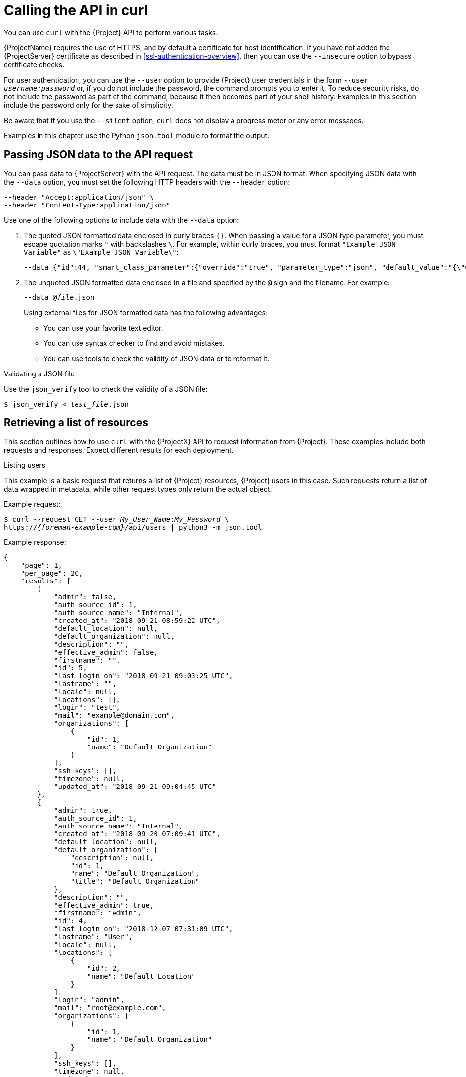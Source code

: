 [id="calling-the-api-in-curl"]
= Calling the API in curl

You can use `curl` with the {Project} API to perform various tasks.

{ProjectName} requires the use of HTTPS, and by default a certificate for host identification.
If you have not added the {ProjectServer} certificate as described in xref:ssl-authentication-overview[], then you can use the `--insecure` option to bypass certificate checks.

For user authentication, you can use the `--user` option to provide {Project} user credentials in the form `--user _username:password_` or, if you do not include the password, the command prompts you to enter it.
To reduce security risks, do not include the password as part of the command, because it then becomes part of your shell history.
Examples in this section include the password only for the sake of simplicity.

Be aware that if you use the `--silent` option, `curl` does not display a progress meter or any error messages.

Examples in this chapter use the Python `json.tool` module to format the output.

[id="sect-API_Guide-Passing_JSON_Data_with_the_API_Request"]
== Passing JSON data to the API request

You can pass data to {ProjectServer} with the API request.
The data must be in JSON format.
When specifying JSON data with the `--data` option, you must set the following HTTP headers with the `--header` option:

----
--header "Accept:application/json" \
--header "Content-Type:application/json"
----

Use one of the following options to include data with the `--data` option:

. The quoted JSON formatted data enclosed in curly braces `{}`.
When passing a value for a JSON type parameter, you must escape quotation marks `"` with backslashes `\`.
For example, within curly braces, you must format `"Example JSON Variable"` as `\"Example JSON Variable\"`:
+
----
--data {"id":44, "smart_class_parameter":{"override":"true", "parameter_type":"json", "default_value":"{\"GRUB_CMDLINE_LINUX\": {\"audit\":\"1\",\"crashkernel\":\"true\"}}"}}
----
. The unquoted JSON formatted data enclosed in a file and specified by the `@` sign and the filename.
For example:
+
[options="nowrap", subs="+quotes,attributes"]

----
--data @_file_.json
----
+
Using external files for JSON formatted data has the following advantages:
+
* You can use your favorite text editor.
* You can use syntax checker to find and avoid mistakes.
* You can use tools to check the validity of JSON data or to reformat it.

.Validating a JSON file
Use the `json_verify` tool to check the validity of a JSON file:

[options="nowrap", subs="+quotes,attributes"]
----
$ json_verify < _test_file_.json
----

[id="sect-API_Guide-Performing_Simple_Queries"]
== Retrieving a list of resources

This section outlines how to use `curl` with the {ProjectX} API to request information from {Project}.
These examples include both requests and responses.
Expect different results for each deployment.

.Listing users

This example is a basic request that returns a list of {Project} resources, {Project} users in this case.
Such requests return a list of data wrapped in metadata, while other request types only return the actual object.

Example request:
[options="nowrap", subs="+quotes,attributes"]
----
$ curl --request GET --user _My_User_Name_:__My_Password__ \
https://_{foreman-example-com}_/api/users | python3 -m json.tool
----

Example response:
[options="nowrap", subs="+quotes,attributes"]
----
{
    "page": 1,
    "per_page": 20,
    "results": [
        {
            "admin": false,
            "auth_source_id": 1,
            "auth_source_name": "Internal",
            "created_at": "2018-09-21 08:59:22 UTC",
            "default_location": null,
            "default_organization": null,
            "description": "",
            "effective_admin": false,
            "firstname": "",
            "id": 5,
            "last_login_on": "2018-09-21 09:03:25 UTC",
            "lastname": "",
            "locale": null,
            "locations": [],
            "login": "test",
            "mail": "example@domain.com",
            "organizations": [
                {
                    "id": 1,
                    "name": "Default Organization"
                }
            ],
            "ssh_keys": [],
            "timezone": null,
            "updated_at": "2018-09-21 09:04:45 UTC"
        },
        {
            "admin": true,
            "auth_source_id": 1,
            "auth_source_name": "Internal",
            "created_at": "2018-09-20 07:09:41 UTC",
            "default_location": null,
            "default_organization": {
                "description": null,
                "id": 1,
                "name": "Default Organization",
                "title": "Default Organization"
            },
            "description": "",
            "effective_admin": true,
            "firstname": "Admin",
            "id": 4,
            "last_login_on": "2018-12-07 07:31:09 UTC",
            "lastname": "User",
            "locale": null,
            "locations": [
                {
                    "id": 2,
                    "name": "Default Location"
                }
            ],
            "login": "admin",
            "mail": "root@example.com",
            "organizations": [
                {
                    "id": 1,
                    "name": "Default Organization"
                }
            ],
            "ssh_keys": [],
            "timezone": null,
            "updated_at": "2018-11-14 08:19:46 UTC"
        }
    ],
    "search": null,
    "sort": {
        "by": null,
        "order": null
    },
    "subtotal": 2,
    "total": 2
}
----

[id="sect-API_Guide-Creating_and_Modifying_Resources"]
== Creating and modifying resources

This section outlines how to use `curl` with the {ProjectX} API to manipulate resources on the {ProjectServer}.
These API calls require that you pass data in `json` format with the API call.
For more information, see xref:sect-API_Guide-Passing_JSON_Data_with_the_API_Request[].

[id="ex-API_Guide-Creating_a_New_User"]
.Creating a user

This example creates a user by providing required information in the `--data` option.

Example request:
[options="nowrap", subs="+quotes,attributes"]
----
$ curl --header "Accept:application/json" \
--header "Content-Type:application/json" --request POST \
--user _My_User_Name_:__My_Password__ \
--data "{\"firstname\":\"_Test Name_\",\"mail\":\"_test@example.com_\",\"login\":\"_test_user_\",\"password\":\"_password123_\",\"auth_source_id\":__1__}" \
https://_{foreman-example-com}_/api/users | python3 -m json.tool
----

.Modifying a user

This example modifies first name and login of the `test_user` that was created in xref:ex-API_Guide-Creating_a_New_User[].

Example request:
[options="nowrap", subs="+quotes,attributes"]
----
$ curl --header "Accept:application/json" \
--header "Content-Type:application/json" --request PUT \
--user _My_User_Name_:__My_Password__ \
--data "{\"firstname\":\"_New Test Name_\",\"mail\":\"_test@example.com_\",\"login\":\"_new_test_user_\",\"password\":\"_password123_\",\"auth_source_id\":__1__}" \
https://_{foreman-example-com}_/api/users/_8_ | python3 -m json.tool
----
